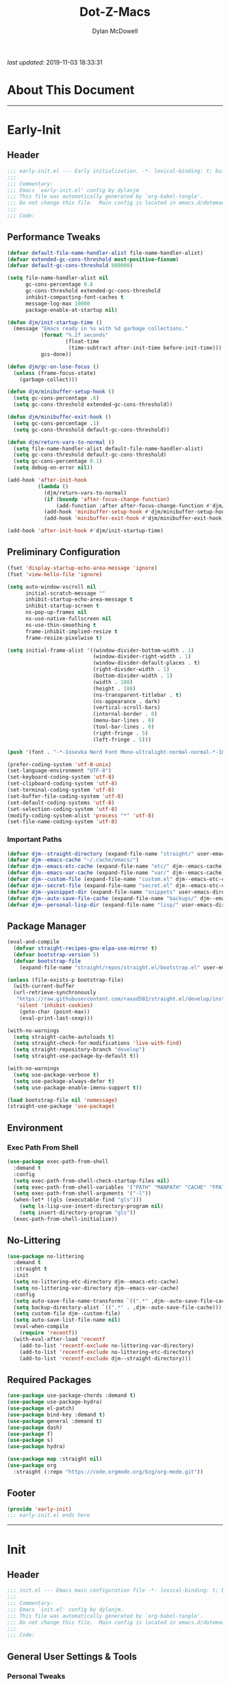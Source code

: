 #+title: Dot-Z-Macs
#+author: Dylan McDowell
#+property: header-args :tangle "~/dotz/editors/emacs.d/init.el"

/last updated/: 2019-11-03 18:33:31

* Table of Contents :TOC@3:noexport:
- [[#about-this-document][About This Document]]
- [[#early-init][Early-Init]]
  - [[#header][Header]]
  - [[#performance-tweaks][Performance Tweaks]]
  - [[#preliminary-configuration][Preliminary Configuration]]
    - [[#important-paths][Important Paths]]
  - [[#package-manager][Package Manager]]
  - [[#environment][Environment]]
    - [[#exec-path-from-shell][Exec Path From Shell]]
  - [[#no-littering][No-Littering]]
  - [[#required-packages][Required Packages]]
  - [[#footer][Footer]]
- [[#init][Init]]
  - [[#header-1][Header]]
  - [[#general-user-settings--tools][General User Settings & Tools]]
    - [[#personal-tweaks][Personal Tweaks]]
    - [[#defaults][Defaults]]
    - [[#frame--window][Frame & Window]]
    - [[#files-history--system][Files, History, & System]]
  - [[#theme--aesthetics][Theme & Aesthetics]]
    - [[#dashboard][Dashboard]]
    - [[#themes][Themes]]
    - [[#modelines][Modelines]]
    - [[#aesthetics][Aesthetics]]
  - [[#utilities][Utilities]]
    - [[#prescient][Prescient]]
    - [[#posframe][Posframe]]
    - [[#terminal][Terminal]]
    - [[#projectile][Projectile]]
    - [[#autocomplete][Autocomplete]]
    - [[#ivycounselswiper][Ivy/Counsel/Swiper]]
  - [[#editing][Editing]]
    - [[#documentation][Documentation]]
    - [[#spell-check][Spell Check]]
    - [[#editing-1][Editing]]
    - [[#minor-modes][Minor Modes]]
  - [[#navigation][Navigation]]
    - [[#avy][Avy]]
    - [[#ace-window][Ace-Window]]
    - [[#windower][Windower]]
    - [[#dired][Dired]]
    - [[#ibuffer][iBuffer]]
  - [[#productivity][Productivity]]
    - [[#org][Org]]
    - [[#email][Email]]
    - [[#calendar][Calendar]]
    - [[#web-browsing][Web Browsing]]
  - [[#programming-support][Programming Support]]
    - [[#version-control][Version Control]]
    - [[#language-server-support][Language Server Support]]
    - [[#syntax--linting][Syntax & Linting]]
  - [[#languages][Languages]]
    - [[#ess][ESS]]
    - [[#python][Python]]
    - [[#c][C++]]
  - [[#footer-1][Footer]]
- [[#conclusion][Conclusion]]
- [[#citations][Citations]]

* About This Document
-------------------------------------------------------------------
* Early-Init
:properties:
:header-args: :tangle "~/dotz/editors/emacs.d/early-init.el"
:end:
** Header
#+name: early-init-header-block
#+begin_src emacs-lisp
;;; early-init.el --- Early initialization. -*- lexical-binding: t; buffer-read-only: t-*-
;;;
;;; Commentary:
;;; Emacs `early-init.el' config by dylanjm
;;; This file was automatically generated by `org-babel-tangle'.
;;; Do not change this file.  Main config is located in emacs.d/dotemacs.org
;;;
;;; Code:
#+end_src

** Performance Tweaks
#+name: early-init-gc-block
#+begin_src emacs-lisp
  (defvar default-file-name-handler-alist file-name-handler-alist)
  (defvar extended-gc-cons-threshold most-positive-fixnum)
  (defvar default-gc-cons-threshold 800000)

  (setq file-name-handler-alist nil
        gc-cons-percentage 0.8
        gc-cons-threshold extended-gc-cons-threshold
        inhibit-compacting-font-caches t
        message-log-max 10000
        package-enable-at-startup nil)

  (defun djm/init-startup-time ()
    (message "Emacs ready in %s with %d garbage collections."
             (format "%.2f seconds"
                     (float-time
                      (time-subtract after-init-time before-init-time)))
             gcs-done))

  (defun djm/gc-on-lose-focus ()
    (unless (frame-focus-state)
      (garbage-collect)))

  (defun djm/minibuffer-setup-hook ()
    (setq gc-cons-percentage .8)
    (setq gc-cons-threshold extended-gc-cons-threshold))

  (defun djm/minibuffer-exit-hook ()
    (setq gc-cons-percentage .1)
    (setq gc-cons-threshold default-gc-cons-threshold))

  (defun djm/return-vars-to-normal ()
    (setq file-name-handler-alist default-file-name-handler-alist)
    (setq gc-cons-threshold default-gc-cons-threshold)
    (setq gc-cons-percentage 0.1)
    (setq debug-on-error nil))

  (add-hook 'after-init-hook
            (lambda ()
              (djm/return-vars-to-normal)
              (if (boundp 'after-focus-change-function)
                  (add-function :after after-focus-change-function #'djm/gc-on-lose-focus))
              (add-hook 'minibuffer-setup-hook #'djm/minibuffer-setup-hook)
              (add-hook 'minibuffer-exit-hook #'djm/minibuffer-exit-hook)))

  (add-hook 'after-init-hook #'djm/init-startup-time)
#+end_src

** Preliminary Configuration

#+name: early-init-gui-block
#+begin_src emacs-lisp
  (fset 'display-startup-echo-area-message 'ignore)
  (fset 'view-hello-file 'ignore)

  (setq auto-window-vscroll nil
        initial-scratch-message ""
        inhibit-startup-echo-area-message t
        inhibit-startup-screen t
        ns-pop-up-frames nil
        ns-use-native-fullscreen nil
        ns-use-thin-smoothing t
        frame-inhibit-implied-resize t
        frame-resize-pixelwise t)

  (setq initial-frame-alist '((window-divider-bottom-width . 1)
                              (window-divider-right-width . 1)
                              (window-divider-default-places . t)
                              (right-divider-width . 1)
                              (bottom-divider-width . 1)
                              (width . 188)
                              (height . 188)
                              (ns-transparent-titlebar . t)
                              (ns-appearance . dark)
                              (vertical-scroll-bars)
                              (internal-border . 0)
                              (menu-bar-lines . 0)
                              (tool-bar-lines . 0)
                              (right-fringe . 5)
                              (left-fringe . 5)))

  (push '(font . "-*-Iosevka Nerd Font Mono-ultralight-normal-normal-*-18-*-*-*-m-0-iso10646-1") default-frame-alist)

  (prefer-coding-system 'utf-8-unix)
  (set-language-environment "UTF-8")
  (set-keyboard-coding-system 'utf-8)
  (set-clipboard-coding-system 'utf-8)
  (set-terminal-coding-system 'utf-8)
  (set-buffer-file-coding-system 'utf-8)
  (set-default-coding-systems 'utf-8)
  (set-selection-coding-system 'utf-8)
  (modify-coding-system-alist 'process "*" 'utf-8)
  (set-file-name-coding-system 'utf-8)
#+end_src

*** Important Paths

#+name: early-init-paths-block
#+begin_src emacs-lisp
  (defvar djm--straight-directory (expand-file-name "straight/" user-emacs-directory))
  (defvar djm--emacs-cache "~/.cache/emacs/")
  (defvar djm--emacs-etc-cache (expand-file-name "etc/" djm--emacs-cache))
  (defvar djm--emacs-var-cache (expand-file-name "var/" djm--emacs-cache))
  (defvar djm--custom-file (expand-file-name "custom.el" djm--emacs-etc-cache))
  (defvar djm--secret-file (expand-file-name "secret.el" djm--emacs-etc-cache))
  (defvar djm--yasnippet-dir (expand-file-name "snippets" user-emacs-directory))
  (defvar djm--auto-save-file-cache (expand-file-name "backups/" djm--emacs-var-cache))
  (defvar djm--personal-lisp-dir (expand-file-name "lisp/" user-emacs-directory))
#+end_src

** Package Manager

#+name: early-init-straight-block
#+begin_src emacs-lisp
  (eval-and-compile
    (defvar straight-recipes-gnu-elpa-use-mirror t)
    (defvar bootstrap-version 5)
    (defvar bootstrap-file
      (expand-file-name "straight/repos/straight.el/bootstrap.el" user-emacs-directory)))

  (unless (file-exists-p bootstrap-file)
    (with-current-buffer
    (url-retrieve-synchronously
     "https://raw.githubusercontent.com/raxod502/straight.el/develop/install.el"
     'silent 'inhibit-cookies)
      (goto-char (point-max))
      (eval-print-last-sexp)))

  (with-no-warnings
    (setq straight-cache-autoloads t)
    (setq straight-check-for-modifications 'live-with-find)
    (setq straight-repository-branch "develop")
    (setq straight-use-package-by-default t))

  (with-no-warnings
    (setq use-package-verbose t)
    (setq use-package-always-defer t)
    (setq use-package-enable-imenu-support t))

  (load bootstrap-file nil 'nomessage)
  (straight-use-package 'use-package)
#+end_src

** Environment
*** Exec Path From Shell

#+name: early-init-environment-block
#+begin_src emacs-lisp
  (use-package exec-path-from-shell
    :demand t
    :config
    (setq exec-path-from-shell-check-startup-files nil)
    (setq exec-path-from-shell-variables '("PATH" "MANPATH" "CACHE" "FPATH"))
    (setq exec-path-from-shell-arguments '("-l"))
    (when-let* ((gls (executable-find "gls")))
      (setq ls-lisp-use-insert-directory-program nil)
      (setq insert-directory-program "gls"))
    (exec-path-from-shell-initialize))
#+end_src

** No-Littering

#+name: early-init-no-littering-block
#+begin_src emacs-lisp
  (use-package no-littering
    :demand t
    :straight t
    :init
    (setq no-littering-etc-directory djm--emacs-etc-cache)
    (setq no-littering-var-directory djm--emacs-var-cache)
    :config
    (setq auto-save-file-name-transforms `((".*" ,djm--auto-save-file-cache t)))
    (setq backup-directory-alist `((".*" . ,djm--auto-save-file-cache)))
    (setq custom-file djm--custom-file)
    (setq auto-save-list-file-name nil)
    (eval-when-compile
      (require 'recentf))
    (with-eval-after-load 'recentf
      (add-to-list 'recentf-exclude no-littering-var-directory)
      (add-to-list 'recentf-exclude no-littering-etc-directory)
      (add-to-list 'recentf-exclude djm--straight-directory)))
#+end_src

** Required Packages

#+name: early-init-req-packages-block
#+begin_src emacs-lisp
    (use-package use-package-chords :demand t)
    (use-package use-package-hydra)
    (use-package el-patch)
    (use-package bind-key :demand t)
    (use-package general :demand t)
    (use-package dash)
    (use-package f)
    (use-package s)
    (use-package hydra)

    (use-package map :straight nil)
    (use-package org
      :straight (:repo "https://code.orgmode.org/bzg/org-mode.git"))
#+end_src

** Footer

#+name: early-init-footer-block
#+begin_src emacs-lisp
  (provide 'early-init)
  ;;; early-init.el ends here
#+end_src

-------------------------------------------------------------------

* Init
** Header

#+name: init-header-block
#+begin_src emacs-lisp
;;; init.el --- Emacs main configuration file -*- lexical-binding: t; buffer-read-only: t; coding: utf-8-*-
;;;
;;; Commentary:
;;; Emacs `init.el' config by dylanjm.
;;; This file was automatically generated by `org-babel-tangle'.
;;; Do not change this file.  Main config is located in emacs.d/dotemacs.org
;;;
;;; Code:
#+end_src

** General User Settings & Tools
*** Personal Tweaks

#+name: init-personal-vars-block
#+begin_src emacs-lisp

#+end_src

#+name: init-personal-funcs-block
#+begin_src emacs-lisp

#+end_src

#+name: init-personal-hooks-block
#+begin_src emacs-lisp
(add-hook 'write-file-hooks 'time-stamp)
#+end_src

#+name: init-personal-packages-block
#+begin_src emacs-lisp

#+end_src

*** Defaults

#+name: init-settings-block
#+begin_src emacs-lisp
  (use-package cus-start
    :straight nil
    :custom
    (ad-redefinition-action 'accept)
    (cursor-in-non-selected-windows nil)
    (cursor-type 'bar)
    (disabled-command-function nil)
    (display-time-default-load-average nil)
    (echo-keystrokes 0.02)
    (fill-column 80)
    (frame-title-format '("%b - Emacs"))
    (icon-title-format frame-title-format)
    (indent-tabs-mode nil)
    (mode-line-in-non-selected-windows nil)
    (mouse-wheel-progressive-speed nil)
    (mouse-wheel-scroll-amount '(1))
    (ring-bell-function #'ignore)
    (scroll-conservatively most-positive-fixnum)
    (scroll-margin 5)
    (scroll-preserve-screen-position t)
    (scroll-step 1)
    (select-enable-clipboard t)
    (sentence-end-double-space nil)
    (tab-always-indent 'complete)
    (tab-width 4)
    (uniquify-buffer-name-style 'post-forward)
    (use-dialog-box nil)
    (use-file-dialog nil)
    (vc-follow-symlinks t)
    (window-combination-resize t))
#+end_src

#+name: init-settings-02-block
#+begin_src emacs-lisp
  (fset 'yes-or-no-p 'y-or-n-p)

  (global-set-key (kbd "C-g") 'minibuffer-keyboard-quit)
  (global-unset-key (kbd "C-z"))
#+end_src

#+name: init-custom-load-block
#+begin_src emacs-lisp
  (when (file-exists-p custom-file)
    (load custom-file :noerror))
#+end_src

#+name: init-secret-load-block
#+begin_src emacs-lisp
  (when (file-exists-p djm--secret-file)
    (load djm--secret-file :noerror))
#+end_src

*** Frame & Window

#+name: init-frame-block
#+begin_src emacs-lisp
  (use-package pixel-scroll
    :straight nil
    :init (pixel-scroll-mode 1))

  (use-package ns-win
    :straight nil
    :init
    (setq mac-command-modifier 'meta
          mac-option-modifier 'meta
          mac-right-command-modifier 'super
          mac-right-option-modifier 'none
          mac-function-modifier 'hyper))
#+end_src

*** Files, History, & System

#+name: init-files-block
#+begin_src emacs-lisp
  (use-package saveplace
    :straight nil
    :config (save-place-mode +1))

  (use-package savehist
    :straight nil
    :init
    (setq history-delete-duplicates t
          savehist-additional-variables '(kill-ring regexp-search-ring))
    :config
    (savehist-mode +1))

  (use-package files
    :straight nil
    :config
    (setq backup-by-copying t
          confirm-kill-processes nil
          create-lockfiles nil
          delete-old-versions t
          require-final-newline t
          view-read-only t))

  (use-package autorevert
    :straight nil
    :init
    (setq auto-revert-verbose nil
          global-auto-revert-non-file-buffers t
          auto-revert-use-notify nil)
    :config
    (global-auto-revert-mode 1))

  (use-package recentf
    :straight nil
    :init
    (setq recentf-max-saved-items 1000
          recentf-auto-cleanup 'never)
    :config
    (recentf-mode 1))

  (use-package auth-source
    :config
    (setq auth-sources '(no-littering-expand-etc-file-name "authinfo.gpg")))

  (use-package osx-trash
    :init
    (setq delete-by-moving-to-trash t)
    :config (osx-trash-setup))

  (use-package async
    :hook ((dired-mode . dired-async-mode))
    :preface
    (autoload 'aysnc-bytecomp-package-mode "async-bytecomp")
    (autoload 'dired-async-mode "dired-async.el" nil t)
    :config
    (setq async-bytecomp-allowed-packages '(all))
    (async-bytecomp-package-mode 1))
#+end_src

** Theme & Aesthetics
*** Dashboard

#+name: init-dashboard-block
#+begin_src emacs-lisp
  (use-package dashboard
    :init
    (dashboard-setup-startup-hook)
    :custom
    (dashboard-items '((recents . 5)
                       (projects . 5)
                       (bookmarks . 5)
                       (agenda . 5)))
    :config
    (set-face-bold 'dashboard-heading-face t))
#+end_src

*** Themes
**** Doom-Themes
#+name: init-doom-themes-block
#+begin_src emacs-lisp
  ;; (use-package gruvbox-theme
  ;;   :demand t
  ;;   :config
  ;;   (load-theme 'gruvbox-dark-hard t))

  (use-package doom-themes
    :demand t
    :config
    (load-theme 'doom-gruvbox t))

  (blink-cursor-mode 0)
#+end_src

**** Emacs 27 Keyword Fix

#+name: init-keyword-fix-block
#+begin_src emacs-lisp
  ;; emacs 27 added new `:extend' keyword which breaks most themes
  (if (boundp 'hl-line)
      (set-face-attribute hl-line nil :extend t))

  (dolist (face '(region secondary-selection))
    (set-face-attribute face nil :extend t))

  (with-eval-after-load 'org
    (dolist (face '(org-block
                    org-block-begin-line
                    org-block-end-line
                    org-level-1
                    org-quote))
      (set-face-attribute face nil :extend t)))

  (with-eval-after-load 'magit
    (dolist (face '(magit-diff-hunk-heading
                    magit-diff-hunk-heading-highlight
                    magit-diff-hunk-heading-selection
                    magit-diff-hunk-region
                    magit-diff-lines-heading
                    magit-diff-lines-boundary
                    magit-diff-conflict-heading
                    magit-diff-added
                    magit-diff-removed
                    magit-diff-our
                    magit-diff-base
                    magit-diff-their
                    magit-diff-context
                    magit-diff-added-highlight
                    magit-diff-removed-highlight
                    magit-diff-our-highlight
                    magit-diff-base-highlight
                    magit-diff-their-highlight
                    magit-diff-context-highlight
                    magit-diff-whitespace-warning
                    magit-diffstat-added
                    magit-diffstat-removed
                    magit-section-heading
                    magit-section-heading-selection
                    magit-section-highlight
                    magit-section-secondary-heading
                    magit-diff-file-heading
                    magit-diff-file-heading-highlight
                    magit-diff-file-heading-selection))
      (set-face-attribute face nil :extend t)))

    (use-package hl-line
      :straight nil
      :commands (hl-line-mode global-hl-line-mode))

    (use-package simple
      :straight nil
      :config
      (setq column-number-mode nil
            eval-expression-print-length nil
            eval-expression-print-level nil
            line-number-mode nil
            line-move-visual nil
            set-mark-command-repeat-pop t
            track-eol t))

#+end_src

*** Modelines
**** Minions
#+name: init-minions-block
#+begin_src emacs-lisp
  (use-package minions
    :defer 0.5
    :custom
    (minions-mode-line-lighter "...")
    (minions-mode-line-delimiters '("" . ""))
    :config (minions-mode 1))
#+end_src

**** Doom-Modelines
#+name: init-doom-modeline-block
#+begin_src emacs-lisp

#+end_src

*** Aesthetics
**** Tab-Line

#+name: init-tab-line-block
#+begin_src emacs-lisp
  (use-package tab-line
    :disabled t
    :straight nil
    :custom
    (tab-line-new-tab-choice nil)
    (tab-line-separator nil)
    (tab-line-close-button-show nil)
    :init (global-tab-line-mode))
#+end_src

**** Page Break Lines

#+name: init-page-break-lines-block
#+begin_src emacs-lisp
  (use-package page-break-lines
    :defer 3.0
    :config
    (setq page-break-lines-modes '(prog-mode
                                   ibuffer-mode
                                   text-mode
                                   compilation-mode
                                   help-mode
                                   org-agenda-mode))
      (global-page-break-lines-mode))
#+end_src

**** Dimmer Mode
#+name: init-dimmer-block
#+begin_src emacs-lisp
  (use-package dimmer
    :disabled t
    :custom
    (dimmer-fraction 0.33)
    (dimmer-exclusion-regexp-list '(".*minibuf.*"
                                    ".*which-key.*"
                                    ".*messages.*"
                                    ".*async.*"
                                    ".*warnings.*"
                                    ".*lv.*"
                                    ".*ilist.*"
                                    ".*posframe.*"
                                    ".*transient.*"))
    :config (dimmer-mode))
#+end_src

** Utilities
*** Prescient
#+name: init-prescient-block
#+begin_src emacs-lisp
  (use-package key-chord
    :custom (key-chord-two-keys-delay 0.05)
    :config (key-chord-mode 1))

  (use-package prescient
    :config (prescient-persist-mode +1))
#+end_src

*** Posframe
#+name: init-posframe-block
#+begin_src emacs-lisp
  (use-package posframe
    :defer 2.0
    :custom
    (posframe-arghandler #'hemacs-posframe-arghandler)
    :config
    (defun hemacs-posframe-arghandler (posframe-buffer arg-name value)
      (let ((info '(:internal-border-width 10 :min-width 90)))
        (or (plist-get info arg-name) value))))
#+end_src

*** Terminal
#+name: init-terminal-block
#+begin_src emacs-lisp
  (use-package eterm-256color
    :hook (vterm-mode . eterm-256color-mode))

  (use-package vterm
    :defer 10
    :config (setq vterm-term-environment-variable "eterm-color"))

  (use-package vterm-toggle
    :straight (:host github :repo "jixiuf/vterm-toggle")
    :bind (("C-c C-t" . vterm-toggle)
           ("C-c C-y" . term-toggle-cd)))
#+end_src

*** Projectile
#+name: init-projectile-block
#+begin_src emacs-lisp
  (use-package projectile
    :defer 5
    :custom
    (projectile-completion-system 'ivy)
    (projectile-enable-caching t)
    :config
    (projectile-mode 1))
#+end_src

*** Autocomplete
**** Abbrev
#+name: init-abbrev-block
#+begin_src emacs-lisp
  (use-package abbrev
    :straight nil)
#+end_src

**** Hippie Expand
#+name: init-hippie-block
#+begin_src emacs-lisp
 (use-package hippie-exp
    :bind (([remap dabbrev-expand] . hippie-expand))
    :config
    (setq hippie-expand-try-functions-list
          '(try-expand-dabbrev
            try-expand-dabbrev-all-buffers
            try-expand-dabbrev-from-kill
            try-complete-file-name-partially
            try-complete-file-name
            try-expand-all-abbrevs
            try-expand-list
            try-complete-lisp-symbol-partially
            try-complete-lisp-symbol)))
#+end_src

**** Company
#+name: init-company-block
#+begin_src emacs-lisp
  (use-package company
    :defer 0.5
    :bind (:map company-active-map
                ("RET" . nil)
                ([return] . nil)
                ("TAB" . company-complete-selection)
                ([tab] . company-complete-selection)
                ("C-f" . company-complete-common)
                ("C-n" . company-select-next)
                ("C-p" . company-select-previous))
    :config
    (setq company-frontends '(company-pseudo-tooltip-frontend))
    (setq company-auto-complete-chars nil
          company-async-timeout 10
          company-dabbrev-downcase nil
          company-dabbrev-ignore-case nil
          company-dabbrev-other-buffers nil
          company-idle-delay 0.15
          company-minimum-prefix-length 2
          company-require-match 'never
          company-show-numbers t
          company-tooltip-align-annotations t)
    (global-company-mode +1))

  (use-package company-prescient
    :demand t
    :after (company)
    :config (company-prescient-mode +1))

  (use-package company-math
    :after (company)
    :config
    (add-to-list 'company-backends 'company-math-symbols-unicode)
    (add-to-list 'company-backends 'company-math-symbols-latex))

  (use-package company-lsp
    :after (lsp-mode)
    :config (setq company-lsp-cache-canidates 'auto))

  (use-package company-anaconda
    :after (anaconda-mode)
    :config (add-to-list 'company-backends 'company-anaconda))

  (use-package company-box
    :disabled t
    :after (company)
    :config (company-box-mode 1))
#+end_src

**** Yasnippet
#+name: init-yasnippet-block
#+begin_src emacs-lisp
  (use-package yasnippet
    :hook ((prog-mode org-mode text-mode) . (lambda () (require 'yasnippet)))
    :commands
    (yas-global-mode
     yas-new-snippet
     yas-insert-snippet
     yas-next-field
     yas-prev-field
     yas-visit-snippet-file)
    :custom
    (yas-verbosity 1)
    (yas-wrap-around-region t)
    (yas-prompt-functions '(yas-completing-prompt))
    (yas-snippet-dirs '(djm--yasnippet-dir))
    :config
    (yas-global-mode +1))

  (use-package yas-funcs
    :straight nil
    :after yasnippet)

  (use-package yasnippet-snippets
    :after (yasnippet)
    :config
    (yas-reload-all))

  (use-package ivy-yasnippet
    :after (yasnippet))
#+end_src

**** Auto-Insert
#+name: init-autoinsert-block
#+begin_src emacs-lisp
  (use-package auto-insert
    :straight nil
    :bind (("C-c ci a" . auto-insert)))
#+end_src

*** Ivy/Counsel/Swiper
#+name: init-ivy-block
#+begin_src emacs-lisp
  (use-package counsel
    :hook ((after-init . ivy-mode)
           (ivy-mode . counsel-mode))
    :bind (([remap ido-switch-buffer] . ivy-switch-buffer)
           ("C-x B" . ivy-switch-buffer-other-window)
           ("C-c C-r" . ivy-resume)
           ("C-c v p" . ivy-push-view)
           ("C-c v o" . ivy-pop-view)
           ("C-c v ." . ivy-switch-view)
           ([remap kill-ring-save] . ivy-kill-ring-save)
           :map ivy-minibuffer-map
           ("<tab>" . ivy-alt-done)
           ("C-w" . ivy-yank-word)
           (:map ivy-switch-buffer-map
                 ([remap kill-buffer] . ivy-switch-buffer-kill))

           (:map counsel-mode-map
                 ([remap dired] . counsel-dired)
                 ("M-x" . counsel-M-x)
                 ([remap find-file] . counsel-find-file)
                 ([remap dired-jump] . counsel-dired-jump)
                 ("C-x C-l" . counsel-find-library)
                 ("C-x C-r" . counsel-recentf)
                 ("C-x C-v" . counsel-set-variable)
                 ("C-x C-u" . counsel-unicode-char)
                 ("C-x j" . counsel-mark-ring)
                 ("C-c g" . counsel-grep)
                 ("C-c h" . counsel-command-history)
                 ("C-c j" . counsel-git)
                 ("C-c j" . counsel-git-grep)
                 ("C-c r" . counsel-rg)
                 ("C-c z" . counsel-fzf)
                 ("C-c c w" . counsel-colors-web)
                 ("C-h F" . counsel-describe-face)
                 ("C-h f" . counsel-describe-function)
                 ("C-h v" . counsel-describe-variable))

           ("C-s" . swiper)
           ("C-c c s" . swiper-isearch)
           ("C-c c r" . swiper-isearch-backward)
           ("C-S-s" . swiper-all)
           :map swiper-map
           ("M-%" . swiper-query-replace)
           ("M-s" . swiper-isearch-toggle)
           :map isearch-mode-map
           ("M-s" . swiper-isearch-toggle))

    :custom
    (enable-recursive-minibuffers t)
    (ivy-dynamic-exhibit-delay-ms 250)
    (ivy-use-selectable-prompt t)
    (ivy-initial-inputs-alist nil)
    (ivy-case-fold-search-default t)
    (ivy-use-virtual-buffers t)
    (ivy-virtual-abbreviate 'name)
    (ivy-count-format "")
    (ivy-flx-limit 2000)

    :config
    (use-package ivy-hydra)
    (use-package ivy-prescient
      :demand t
      :after (counsel)
      :config (ivy-prescient-mode +1))

    (setq counsel-grep-base-command
          "rg -S --no-heading --line-number --color never '%s' %s")

    (setq ivy-re-builders-alist '((t . ivy-prescient-re-builder)
                                  (t . ivy--regex-fuzzy)
                                  (swiper . ivy--regex-plus)
                                  (swiper-isearch . ivy--regex-plus))))

  (use-package amx
    :hook (ivy-mode . amx-mode))


  (use-package ivy-posframe
    :hook (ivy-mode . ivy-posframe-mode)
    :config
    (setq ivy-posframe-hide-minibuffer t)
    (setq ivy-posframe-display-functions-alist '((t . ivy-posframe-display-at-frame-center)
                                                 (swiper . nil))))
#+end_src

** Editing
*** Documentation

#+name: init-help-block
#+begin_src emacs-lisp
  (use-package man :defer 2.0)

  (use-package help
    :defer 2.0
    :straight nil
    :config
    (setq help-window-select t)
    (advice-add 'help-window-display-message :override #'ignore))

  (use-package helpful
    :custom
    (counsel-describe-function-function #'helpful-callable)
    (counsel-describe-variable-function #'helpful-variable)
    :bind
    ([remap describe-function] . helpful-callable)
    ([remap describe-command] . helpful-command)
    ([remap describe-variable] . helpful-variable)
    ([remap describe-key] . helpful-key))

  (use-package eldoc
    :defer 2.0
    :custom (eldoc-idle-delay 2))

  (use-package which-key
    :defer 2.0
    :custom (which-key-idle-delay 0.5)
    :config (which-key-mode))
#+end_src

*** Spell Check

#+name: init-ispell-block
#+begin_src emacs-lisp
  (use-package ispell
    :straight nil
    :custom
    (ispell-dictionary "en_US")
    (ispell-program-name (executable-find "hunspell"))
    (ispell-really-hunspell t)
    (ispell-silently-savep t))
#+end_src

*** Editing
#+name: init-edit-utils-block
#+begin_src emacs-lisp
  (use-package ws-butler
    :defer 2.0
    :commands (ws-butler-global-mode)
    :config (ws-butler-global-mode 1))

  (use-package multiple-cursors
    :disabled t
    :bind (("C->" . mc/mark-next-like-this)
           ("C-<" . mc/mark-previous-like-this)))
#+end_src

*** Minor Modes
#+name: init-edit-block
#+begin_src emacs-lisp
(use-package editorconfig
  :straight t
  :config
  (editorconfig-mode 1))

  (use-package default-text-scale
    :defer 10
    :commands (default-text-scale-increase
               default-text-scale-decrease
               default-text-scale-reset)
    :bind (("C-c <up>" . default-text-scale-increase)
           ("C-c <down>" . default-text-scale-decrease)
           ("C-M-]". default-text-scale-reset))
    :custom (default-text-scale-amount 30))

  (use-package delsel
    :straight nil
    :config (delete-selection-mode 1))

  (use-package align
    :disabled t
    :straight nil
    :general ("C-x a a" #'align-regexp))

  (use-package zop-to-char
    :bind (("M-z" . zop-to-char)
           ("M-z" . zop-up-to-char)))

  (use-package undo-tree
    :defer 10.0
    :config (global-undo-tree-mode 1))

  (use-package aggressive-indent
    :defer 10.0
    :commands (aggressive-indent-mode))

  (use-package hungry-delete
    :defer 10.0
    :commands (hungry-delete-mode))

  (use-package prog-mode
    :straight nil
    :hook ((prog-mode . prettify-symbols-mode)
           (prog-mode . show-paren-mode)
           (prog-mode . display-line-numbers-mode)
           (prog-mode . display-fill-column-indicator-mode)))

  (use-package rainbow-delimiters
    :hook (prog-mode . rainbow-delimiters-mode))

  (use-package term
    :straight nil
    :hook (term-mode . (lambda () (hl-line-mode -1))))
#+end_src

** Navigation
*** Avy
#+name: init-nav-utils-block
#+begin_src emacs-lisp
    (use-package avy
      :chords
      ("jk" . avy-pop-mark)
      ("jl" . avy-goto-line)
      :config (avy-setup-default))
#+end_src

*** Ace-Window
#+name: init-ace-window-block
#+begin_src emacs-lisp
  (use-package ace-window
    :bind (("C-x o" . ace-window)))
#+end_src

*** Windower
#+name: init-windower-block
#+begin_src emacs-lisp
  (use-package windower
    :straight (:repo "https://gitlab.com/ambrevar/emacs-windower")
    :bind (("C-c w o" . windower-switch-to-last-buffer)
           ("C-c w t" . windower-toggle-split)))

  (use-package windmove
    :bind (("C-c w j" . windmove-left)
           ("C-c w k" . windmove-right)
           ("C-c w n" . windmove-down)
           ("C-c w u" . windmove-up)))
#+end_src

*** Dired

#+name: init-dired-block
#+begin_src emacs-lisp
  (use-package dired
  :defer 3
  :straight nil
  :functions (dired wdired-change-to-wdired-mode)
  :bind (:map dired-mode-map
                ("C-c C-e" . wdired-change-to-wdired-mode))
                :custom
                (dired-auto-revert-buffer t)
                (dired-dwim-target t)
                (dired-guess-shell-gnutar "gtar")
                (dired-use-ls-dired nil)
                (dired-listing-switches "-alhF")
                (dired-ls-f-marks-symlinks t)
                (dired-recursive-deletes 'always)
                (dired-recursive-copies 'always))

  (use-package dired-aux
    :straight nil
    :after (dired))

  (use-package dired-x
    :straight nil
    :after (dired))

  (use-package diredfl
    :after (dired)
    :hook (dired-mode . diredfl-global-mode))

  (use-package dired-ranger
    :bind (:map dired-mode-map
                ("C-c C-c" . dired-ranger-copy)
                ("C-c C-m" . dired-ranger-move)
                ("C-c C-p" . dired-ranger-move)
                ("C-c C-b" . dired-ranger-bookmark)
                ("C-c b v" . dired-ranger-bookmark-visit)))

  (use-package dired-git-info
    :bind (:map dired-mode-map
                (":" . dired-git-info-mode)))

  (use-package dired-rsync
    :bind (:map dired-mode-map
                ("C-c C-r" . dired-rsync)))

  (use-package dired-subtree
    :bind (:map dired-mode-map
                ("TAB" . dired-subtree-insert)
                (";" . dired-subtree-remove)))

  (use-package fd-dired
    :after (dired))

  (use-package dired-sidebar
    :bind ("M-\\" . dired-sidebar-toggle-sidebar)
    :custom (dired-sidebar-theme 'vscode)
    :config (use-package vscode-icon))
#+end_src

*** iBuffer

#+name: init-ibuffer-block
#+begin_src emacs-lisp
  (use-package ibuffer
    :bind (([remap list-buffers] . ibuffer))
    :custom
    (ibuffer-expert t)
    (ibuffer-show-empty-filter-groups nil)
    (ibuffer-formats '((mark modified " " (mode 1 1) " " (name 25 25 :left :elide) " " filename-and-process)))
    (ibuffer-never-show-predicates (list (rx (or "*magit-"
                                                 "*git-auto-push*"
                                                 "*backtrace*"
                                                 "*new*"
                                                 "*org*"
                                                 "*flycheck error messages*"
                                                 "*help*")))))

  (use-package ibuf-ext
    :straight nil
    :hook (ibuffer-mode . ibuffer-auto-mode)
    :custom (ibuffer-show-empty-filter-groups nil))

  (use-package ibuffer-projectile
    :defer 5.0
    :commands (ibuffer-projectile-set-filter-groups)
    :functions (ibuffer-do-sort-by-alphabetic)
    :preface
    (defun config-ibuffer--setup-buffer ()
      (ibuffer-projectile-set-filter-groups)
      (add-to-list 'ibuffer-filter-groups '("dired" (mode . dired-mode)))
      (add-to-list 'ibuffer-filter-groups '("system" (predicate . (-contains? '("*messages*" "*scratch*") (buffer-name)))))
      (add-to-list 'ibuffer-filter-groups '("shells" (mode . eshell-mode)))
      (unless (eq ibuffer-sorting-mode 'alphabetic)
        (ibuffer-do-sort-by-alphabetic))
      (when (bound-and-true-p page-break-lines-mode)
        (page-break-lines--update-display-tables)))
    :init
    (add-hook 'ibuffer-hook #'config-ibuffer--setup-buffer)
    :custom
    (ibuffer-projectile-prefix ""))
#+end_src

** Productivity
*** Org

#+name: init-org-hydra-block
#+begin_src emacs-lisp
  (use-package org-hydras
    :straight nil
    :commands (org-babel/body))
#+end_src

#+name: init-org-block
#+begin_src emacs-lisp
  (use-package org
    :straight nil
    :general
    ("C-c a" #'org-agenda
     "C-c s" #'org-search-view
     "C-c t" #'org-todo-list
     "C-c /" #'org-tags-view)

    :hook (org-mode . visual-line-mode)

    :custom
    (org-hide-emphasis-markers t))
#+end_src

#+name: init-org-bullets-block
#+begin_src emacs-lisp
  (use-package org-bullets
    :hook (org-mode . org-bullets-mode))
#+end_src

#+name: init-org-src-block
#+begin_src emacs-lisp
  (use-package org-src
    :straight nil
    :preface
    (defun config-org--supress-final-newline ()
      (setq-local require-final-newline nil))

    (defun config-org--org-src-delete-trailing-space (&rest _)
      (delete-trailing-whitespace))
    :config
    (setq org-src-window-setup 'split-window-below)
    (add-hook 'org-src-mode-hook #'config-org--supress-final-newline)
    (advice-add 'org-edit-src-exit :before #'config-org--org-src-delete-trailing-space))
#+end_src

#+name: init-toc-org-block
#+begin_src emacs-lisp
  (use-package toc-org
    :hook ((org-mode . toc-org-mode)
           (markdown-mode . toc-org-mode)))
#+end_src

#+name: init-org-htmlize-block
#+begin_src emacs-lisp
  (use-package htmlize)
#+end_src

*** Email
*** Calendar
*** Web Browsing

#+name: init-web-browsing-block
#+begin_src emacs-lisp
  (use-package eww
    :defer t
    :straight nil)

  (use-package browse-url
    :defer t
    :straight nil
    :custom (browse-urls-browser-function "firefox"))
#+end_src

** Programming Support
*** Version Control

#+name: init-vc-block
#+begin_src emacs-lisp
  (use-package vc-hooks
    :straight nil
    :config
    (setq vc-handled-backends nil))

  (use-package smerge-mode)
  (use-package transient
    :config
    (transient-bind-q-to-quit))

  (use-package magit
    :bind (("C-x g" . magit-status)
           ("C-x M-g" . magit-dispatch)
           ("C-c M-g" . magit-file-popup)))

  (use-package git-commit
    :after (magit)
    :custom (git-commit-summary-max-length 50))

  (use-package git-gutter
    :commands (global-git-gutter-mode)
    :config (global-git-gutter-mode 1))
#+end_src

*** Language Server Support
**** LSP-Mode

#+name: init-lsp-block
#+begin_src emacs-lisp
  (use-package lsp-mode
    :hook ((python-mode cc-mode) . lsp-deferred)
    :custom
    (lsp-eldoc-enable-hover nil)
    (lsp-edoc-render-all nil)
    (lsp-prefer-fly-make nil)
    (lsp-restart nil)
    (lsp-enable-on-type-formatting nil)
    :config
    (use-package lsp-clients
      :straight nil))

  (use-package lsp-ui
    :after (lsp-mode)
    :bind (("C-c f" . lsp-ui-sideline-apply-code-actions))
    :config
    (setq lsp-ui-sideline-show-hover nil))

  (use-package lsp-ui-doc
    :after (lsp-ui lsp-mode)
    :straight nil)
#+end_src

*** Syntax & Linting
**** Flycheck

#+name: init-flycheck-block
#+begin_src emacs-lisp
  (use-package flycheck
    :defer 4
    :init
    (defun flycheck-disable-checkers (&rest checkers)
      (unless (bounp 'flycheck-disabled-checkers)
        (setq flycheck-disabled-checkers nil))
      (dolist (checker checkers)
        (cl-pushnew checker flycheck-disabled-checkers)))
    :commands (flycheck-list-errors
               flycheck-error-list-next-error
               flycheck-error-list-previous-error
               flycheck-error-list-goto-error)
    :custom
    (flycheck-emacs-lisp-load-path 'inherit)
    (flycheck-indication-mode 'right-fringe)
    (when (fboundp 'define-fringe-bitmap)
      (define-fringe-bitmap 'flycheck-fringe-bitmap-double-arrow
        [16 48 112 240 112 48 16] nil nil 'center))
    :config
    (global-flycheck-mode 1))

  (use-package flycheck-posframe
    :after (flycheck)
    :hook (flycheck-mode . flycheck-posframe-mode)
    :config (add-to-list 'flycheck-posframe-inhibit-functions
                         #'(lambda () (bound-and-true-p company-backend))))

  (use-package flycheck-pos-tip
    :after (flycheck)
    :defines flycheck-pos-tip-timeout
    :hook (global-flycheck-mode . flycheck-pos-tip-mode)
    :config (setq flycheck-pos-tip-timeout 30))

  (use-package flycheck-popup-tip
    :after (flycheck)
    :hook (flycheck-mode . flycheck-popup-tip-mode))
#+end_src

** Languages
*** ESS
#+name: init-ess-block
#+begin_src emacs-lisp
  (use-package ess
    :hook (julia-mode . ess-mode)
    :config
    (add-to-list 'safe-local-variable-values '(outline-minor-mode))
    (add-to-list 'safe-local-variable-values '(whitespace-style
                                               face tabs spaces
                                               trailing lines space-before-tab::space
                                               newline indentation::space empty
                                               space-after-tab::space space-mark
                                               tab-mark newline-mark)))
#+end_src

*** Python

#+name: init-python-block
#+begin_src emacs-lisp
  (use-package python
    :hook (python-mode . config-python--init-python-mode)
    :preface
    (progn
      (autoload 'python-indent-dedent-line "python")
      (autoload 'python-shell-get-process "python")

      (defun config-python--init-python-mode ()
        (setq-local comment-inline-offset 2)
        (setq-local tab-width 4)
        (prettify-symbols-mode -1)
        (when (executable-find "ipython")
          (setq-local python-shell-interpreter "ipython")
          (setq-local python-shell-interpreter-args "--simple-promt -i")))

      (defun config-python-backspace ()
        (interactive)
        (if (equal (char-before) ?\s)
            (unless (python-indent-dedent-line)
              (backward-delete-char-untabify 1))
          (sp-backward-delete-char)))

      (defvar config-python-prev-source-buffer)

      (defun config-python-repl-switch-to-source ()
        (interactive)
        (-when-let (buf config-python-prev-source-buffer)
          (when (buffer-live-p buf)
            (pop-to-buffer buf))))

      (defun config-python-repl ()
        (interactive)
        (when (derived-mode-p 'python-mode)
          (setq config-python-prev-source-buffer (current-buffer)))
        (let ((shell-process
               (or (python-shell-get-process)
                   (with-demoted-errors "Error: %S"
                     (call-interactively #'run-python)
                     (python-shell-get-process)))))
          (unless shell-process
            (error "Failed to start python shell properly"))
          (pop-to-buffer (process-buffer shell-process))))
      :config
      (progn
        (setq python-indent-guess-indent-offset nil)
        (setq python-indent-offset 4)
        (setq python-fill-docstring-style 'django))))

  (use-package anaconda-mode
    :hook ((python-mode . anaconda-mode)
           (python-mode . anaconda-eldoc-mode)))

  (use-package py-yapf
    :hook (python-mode . python-auto-format-mode)
    :preface
    (progn
      (defvar python-auto-format-buffer t)

      (defun python-auto-format-maybe ()
        (when python-auto-format-buffer
          (py-yapf-buffer)))

      (define-minor-mode python-auto-format-mode
        nil nil nil nil
        (if python-auto-format-mode
            (add-hook 'before-save-hook 'python-auto-format-maybe nil t)
          (remove-hook 'before-save-hook 'python-auto-format-maybe t)))))
#+end_src

*** C++

#+name: init-c++-block
#+begin_src emacs-lisp
  ;; (defconst moose-c-style
  ;;   '((c-tab-always-indent . t)
  ;;     (c-basic-offset . 2)
  ;;     (c-hanging-braces-alist . ((substatement-open before after)))
  ;;     (c-offsets-alist . ((innamespace .0)
  ;;                         (member-init-intro . 4)
  ;;                         (statement-block-into . +)
  ;;                         (substatement-open . 0)
  ;;                         (substatement-label .0)
  ;;                         (label .0)
  ;;                         (statement-cont . +)
  ;;                         (case-label . +))))
  ;;   "Moose C++ Programming Style.")

  ;; (c-add-style "MOOSE" moose-c-style)

  ;; (setq auto-mode-alist
  ;;       (append '(("\\.h$" . c++-mode)
  ;;                 ("\\.i$" . conf-mode)
  ;;                 ("tests" . conf-mode)
  ;;                 ("\\.cu". c++-mode))
  ;;               auto-mode-alist))

  ;; (defun djm--moose-hook ()
  ;;   (c-set-style "MOOSE")
  ;;   (setq-local indent-tabs-mode nil)
  ;;   (c-toggle-auto-hungry-state)
  ;;   (c-toggle-auto-newline)
  ;;   (c-toggle-auto-state)
  ;;   (c-set-offset 'case-label '+))

  ;; (add-hook 'c-mode-common-hook 'djm--moose-hook)

#+end_src

** Footer
#+name: init-footer-block
#+begin_src emacs-lisp
(provide 'init)
;;; init.el ends here
#+end_src


-------------------------------------------------------------------
* Conclusion
-------------------------------------------------------------------
* Citations


* COMMENT Local file settings for Emacs
# Local Variables:
# time-stamp-line-limit: 2000
# time-stamp-format: "%Y-%m-%d %H:%M:%S"
# time-stamp-active: t
# time-stamp-start: "\/last updated\/:[ ]*"
# time-stamp-end: "$"
# End:
